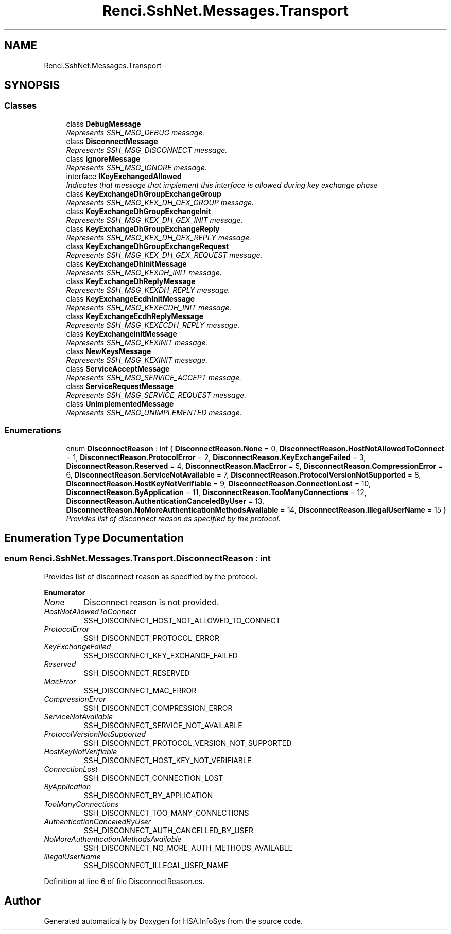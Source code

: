 .TH "Renci.SshNet.Messages.Transport" 3 "Fri Jul 5 2013" "Version 1.0" "HSA.InfoSys" \" -*- nroff -*-
.ad l
.nh
.SH NAME
Renci.SshNet.Messages.Transport \- 
.SH SYNOPSIS
.br
.PP
.SS "Classes"

.in +1c
.ti -1c
.RI "class \fBDebugMessage\fP"
.br
.RI "\fIRepresents SSH_MSG_DEBUG message\&. \fP"
.ti -1c
.RI "class \fBDisconnectMessage\fP"
.br
.RI "\fIRepresents SSH_MSG_DISCONNECT message\&. \fP"
.ti -1c
.RI "class \fBIgnoreMessage\fP"
.br
.RI "\fIRepresents SSH_MSG_IGNORE message\&. \fP"
.ti -1c
.RI "interface \fBIKeyExchangedAllowed\fP"
.br
.RI "\fIIndicates that message that implement this interface is allowed during key exchange phase \fP"
.ti -1c
.RI "class \fBKeyExchangeDhGroupExchangeGroup\fP"
.br
.RI "\fIRepresents SSH_MSG_KEX_DH_GEX_GROUP message\&. \fP"
.ti -1c
.RI "class \fBKeyExchangeDhGroupExchangeInit\fP"
.br
.RI "\fIRepresents SSH_MSG_KEX_DH_GEX_INIT message\&. \fP"
.ti -1c
.RI "class \fBKeyExchangeDhGroupExchangeReply\fP"
.br
.RI "\fIRepresents SSH_MSG_KEX_DH_GEX_REPLY message\&. \fP"
.ti -1c
.RI "class \fBKeyExchangeDhGroupExchangeRequest\fP"
.br
.RI "\fIRepresents SSH_MSG_KEX_DH_GEX_REQUEST message\&. \fP"
.ti -1c
.RI "class \fBKeyExchangeDhInitMessage\fP"
.br
.RI "\fIRepresents SSH_MSG_KEXDH_INIT message\&. \fP"
.ti -1c
.RI "class \fBKeyExchangeDhReplyMessage\fP"
.br
.RI "\fIRepresents SSH_MSG_KEXDH_REPLY message\&. \fP"
.ti -1c
.RI "class \fBKeyExchangeEcdhInitMessage\fP"
.br
.RI "\fIRepresents SSH_MSG_KEXECDH_INIT message\&. \fP"
.ti -1c
.RI "class \fBKeyExchangeEcdhReplyMessage\fP"
.br
.RI "\fIRepresents SSH_MSG_KEXECDH_REPLY message\&. \fP"
.ti -1c
.RI "class \fBKeyExchangeInitMessage\fP"
.br
.RI "\fIRepresents SSH_MSG_KEXINIT message\&. \fP"
.ti -1c
.RI "class \fBNewKeysMessage\fP"
.br
.RI "\fIRepresents SSH_MSG_KEXINIT message\&. \fP"
.ti -1c
.RI "class \fBServiceAcceptMessage\fP"
.br
.RI "\fIRepresents SSH_MSG_SERVICE_ACCEPT message\&. \fP"
.ti -1c
.RI "class \fBServiceRequestMessage\fP"
.br
.RI "\fIRepresents SSH_MSG_SERVICE_REQUEST message\&. \fP"
.ti -1c
.RI "class \fBUnimplementedMessage\fP"
.br
.RI "\fIRepresents SSH_MSG_UNIMPLEMENTED message\&. \fP"
.in -1c
.SS "Enumerations"

.in +1c
.ti -1c
.RI "enum \fBDisconnectReason\fP : int { \fBDisconnectReason\&.None\fP = 0, \fBDisconnectReason\&.HostNotAllowedToConnect\fP = 1, \fBDisconnectReason\&.ProtocolError\fP = 2, \fBDisconnectReason\&.KeyExchangeFailed\fP = 3, \fBDisconnectReason\&.Reserved\fP = 4, \fBDisconnectReason\&.MacError\fP = 5, \fBDisconnectReason\&.CompressionError\fP = 6, \fBDisconnectReason\&.ServiceNotAvailable\fP = 7, \fBDisconnectReason\&.ProtocolVersionNotSupported\fP = 8, \fBDisconnectReason\&.HostKeyNotVerifiable\fP = 9, \fBDisconnectReason\&.ConnectionLost\fP = 10, \fBDisconnectReason\&.ByApplication\fP = 11, \fBDisconnectReason\&.TooManyConnections\fP = 12, \fBDisconnectReason\&.AuthenticationCanceledByUser\fP = 13, \fBDisconnectReason\&.NoMoreAuthenticationMethodsAvailable\fP = 14, \fBDisconnectReason\&.IllegalUserName\fP = 15 }"
.br
.RI "\fIProvides list of disconnect reason as specified by the protocol\&. \fP"
.in -1c
.SH "Enumeration Type Documentation"
.PP 
.SS "enum \fBRenci\&.SshNet\&.Messages\&.Transport\&.DisconnectReason\fP : int"

.PP
Provides list of disconnect reason as specified by the protocol\&. 
.PP
\fBEnumerator\fP
.in +1c
.TP
\fB\fINone \fP\fP
Disconnect reason is not provided\&. 
.TP
\fB\fIHostNotAllowedToConnect \fP\fP
SSH_DISCONNECT_HOST_NOT_ALLOWED_TO_CONNECT 
.TP
\fB\fIProtocolError \fP\fP
SSH_DISCONNECT_PROTOCOL_ERROR 
.TP
\fB\fIKeyExchangeFailed \fP\fP
SSH_DISCONNECT_KEY_EXCHANGE_FAILED 
.TP
\fB\fIReserved \fP\fP
SSH_DISCONNECT_RESERVED 
.TP
\fB\fIMacError \fP\fP
SSH_DISCONNECT_MAC_ERROR 
.TP
\fB\fICompressionError \fP\fP
SSH_DISCONNECT_COMPRESSION_ERROR 
.TP
\fB\fIServiceNotAvailable \fP\fP
SSH_DISCONNECT_SERVICE_NOT_AVAILABLE 
.TP
\fB\fIProtocolVersionNotSupported \fP\fP
SSH_DISCONNECT_PROTOCOL_VERSION_NOT_SUPPORTED 
.TP
\fB\fIHostKeyNotVerifiable \fP\fP
SSH_DISCONNECT_HOST_KEY_NOT_VERIFIABLE 
.TP
\fB\fIConnectionLost \fP\fP
SSH_DISCONNECT_CONNECTION_LOST 
.TP
\fB\fIByApplication \fP\fP
SSH_DISCONNECT_BY_APPLICATION 
.TP
\fB\fITooManyConnections \fP\fP
SSH_DISCONNECT_TOO_MANY_CONNECTIONS 
.TP
\fB\fIAuthenticationCanceledByUser \fP\fP
SSH_DISCONNECT_AUTH_CANCELLED_BY_USER 
.TP
\fB\fINoMoreAuthenticationMethodsAvailable \fP\fP
SSH_DISCONNECT_NO_MORE_AUTH_METHODS_AVAILABLE 
.TP
\fB\fIIllegalUserName \fP\fP
SSH_DISCONNECT_ILLEGAL_USER_NAME 
.PP
Definition at line 6 of file DisconnectReason\&.cs\&.
.SH "Author"
.PP 
Generated automatically by Doxygen for HSA\&.InfoSys from the source code\&.

